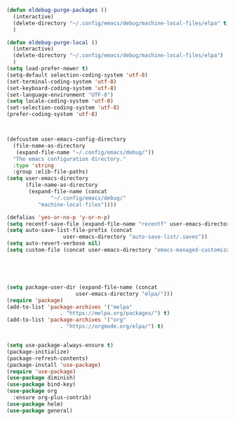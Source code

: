 
#+BEGIN_SRC emacs-lisp :tangle yes
(defun eldebug-purge-packages () 
  (interactive)
  (delete-directory "~/.config/emacs/debug/machine-local-files/elpa" t)
  )

(defun eldebug-purge-local () 
  (interactive)
  (delete-directory "~/.config/emacs/debug/machine-local-files/elpa")
  )
(setq load-prefer-newer t)
(setq-default selection-coding-system 'utf-8)
(set-terminal-coding-system 'utf-8)
(set-keyboard-coding-system 'utf-8)
(set-language-environment "UTF-8")
(setq locale-coding-system 'utf-8)
(set-selection-coding-system 'utf-8)
(prefer-coding-system 'utf-8)



(defcustom user-emacs-config-directory
  (file-name-as-directory 
   (expand-file-name "~/.config/emacs/debug/"))
  "The emacs configuration directory."
  :type 'string
  :group :elib-file-paths)
(setq user-emacs-directory
      (file-name-as-directory
       (expand-file-name (concat
			  "~/.config/emacs/debug/"	
		  "machine-local-files"))))

(defalias 'yes-or-no-p 'y-or-n-p)
(setq recentf-save-file (expand-file-name "recentf" user-emacs-directory))
(setq auto-save-list-file-prefix (concat
				  user-emacs-directory "auto-save-list/.saves"))
(setq auto-revert-verbose nil)
(setq custom-file (concat user-emacs-directory "emacs-managed-customizations.el"))





(setq package-user-dir (expand-file-name (concat
					  user-emacs-directory "elpa/")))
(require 'package)
(add-to-list 'package-archives '("melpa"
				 . "https://melpa.org/packages/") t)
(add-to-list 'package-archives '("org"
				 . "https://orgmode.org/elpa/") t)


(setq use-package-always-ensure t)
(package-initialize)
(package-refresh-contents)
(package-install 'use-package)
(require 'use-package)
(use-package diminish)
(use-package bind-key)
(use-package org
  :ensure org-plus-contrib)
(use-package helm)
(use-package general)
#+END_SRC

